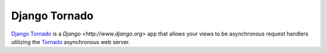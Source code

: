 .. title:: Django Tornado - Asynchronous Django

Django Tornado
==============

`Django <http://www.django.org>`_ `Tornado <http://www.tornadoweb.org>`_ is a
`Django <http://www.django.org>` app that allows your views to be asynchronous
request handlers utilizing the `Tornado <http://www.tornadoweb.org>`_
asynchronous web server.
